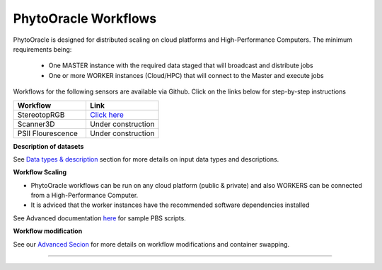 
**PhytoOracle Workflows**
-------------------------

PhytoOracle is designed for distributed scaling on cloud platforms and High-Performance Computers. The minimum requirements being:

        - One MASTER instance with the required data staged that will broadcast  and distribute jobs
        - One or more WORKER instances (Cloud/HPC) that will connect to the Master and execute jobs

.. image:: ../pics/general_concept_map.png
   :width: 600

Workflows for the following sensors are available via Github. Click on the links below for step-by-step instructions

.. list-table::
   :widths: 25 25
   :header-rows: 1

   * - Workflow
     - Link
   * - StereotopRGB
     - `Click here <https://github.com/uacic/PhytoOracle/blob/master/stereoTop/README.md>`_
   * - Scanner3D
     - Under construction
   * - PSII Flourescence
     - Under construction



**Description of datasets**

See `Data types & description <https://phytooracle.readthedocs.io/en/latest/Input_data.html>`_ section for more details on input data types and descriptions.

**Workflow Scaling**

- PhytoOracle workflows can be run on any cloud platform (public & private) and also WORKERS can be connected from a High-Performance Computer. 
- It is adviced that the worker instances have the recommended software dependencies installed 


See Advanced documentation `here <https://phytooracle.readthedocs.io/en/latest/advanced.html>`_ for sample PBS scripts.  

**Workflow modification**

See our `Advanced Secion <https://phytooracle.readthedocs.io/en/latest/advanced.html>`_ for more details on workflow modifications and container swapping. 


-----
